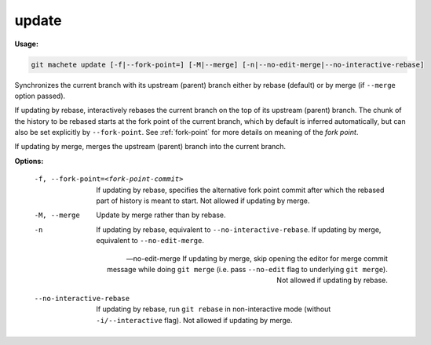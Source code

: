 .. _update:

update
------
**Usage:**

.. code-block:: shell

    git machete update [-f|--fork-point=] [-M|--merge] [-n|--no-edit-merge|--no-interactive-rebase]

Synchronizes the current branch with its upstream (parent) branch either by rebase (default) or by merge (if ``--merge`` option passed).

If updating by rebase, interactively rebases the current branch on the top of its upstream (parent) branch.
The chunk of the history to be rebased starts at the fork point of the current branch, which by default is inferred automatically, but can also be set explicitly by ``--fork-point``.
See :ref:`fork-point` for more details on meaning of the `fork point`.

If updating by merge, merges the upstream (parent) branch into the current branch.

**Options:**

  -f, --fork-point=<fork-point-commit>    If updating by rebase, specifies the alternative fork point commit after which the rebased part of history is meant to start.
                                          Not allowed if updating by merge.

  -M, --merge                             Update by merge rather than by rebase.

  -n                                      If updating by rebase, equivalent to ``--no-interactive-rebase``. If updating by merge, equivalent to ``--no-edit-merge``.

  --no-edit-merge                         If updating by merge, skip opening the editor for merge commit message while doing ``git merge`` (i.e. pass ``--no-edit`` flag to underlying ``git merge``).
                                          Not allowed if updating by rebase.

  --no-interactive-rebase                 If updating by rebase, run ``git rebase`` in non-interactive mode (without ``-i/--interactive`` flag).
                                          Not allowed if updating by merge.
